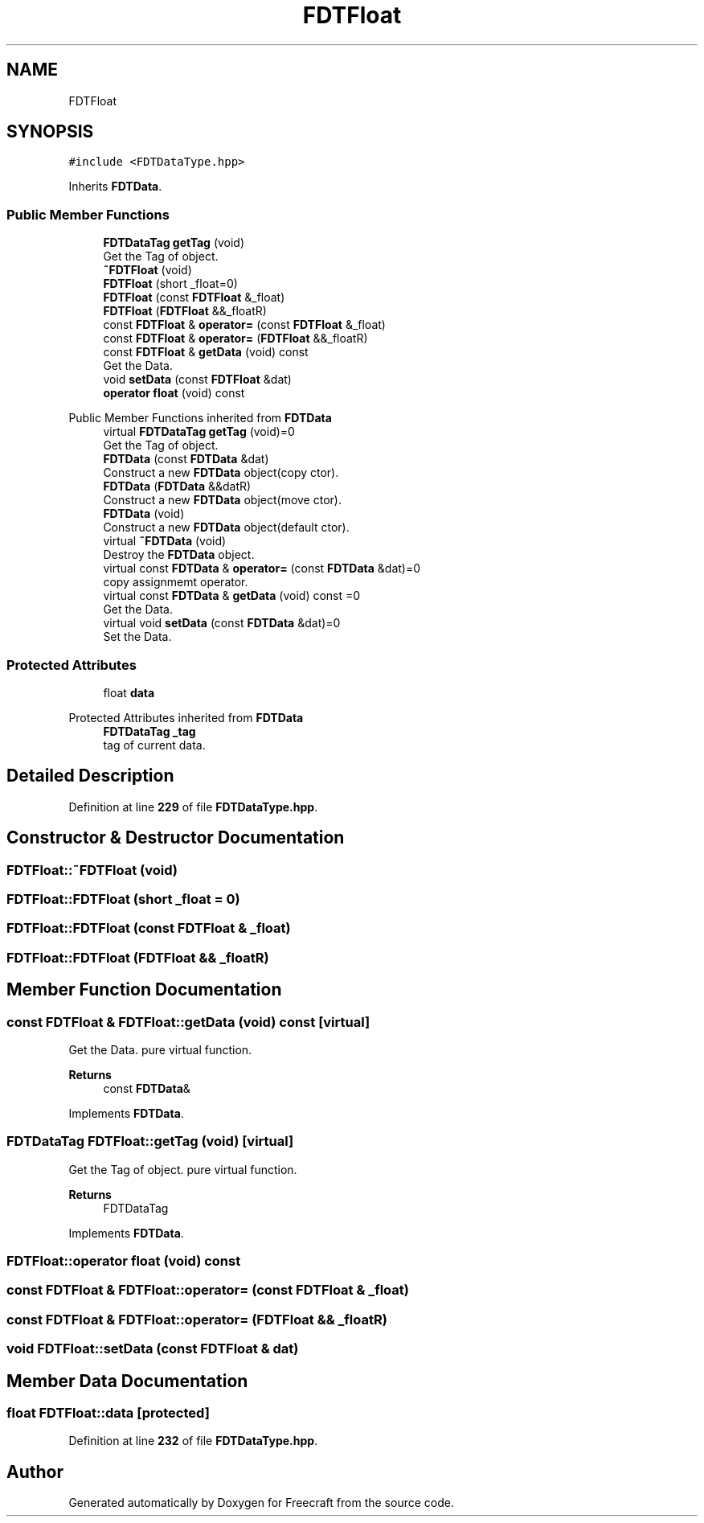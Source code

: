 .TH "FDTFloat" 3 "Tue Jan 17 2023" "Version 00.01a03-dbg" "Freecraft" \" -*- nroff -*-
.ad l
.nh
.SH NAME
FDTFloat
.SH SYNOPSIS
.br
.PP
.PP
\fC#include <FDTDataType\&.hpp>\fP
.PP
Inherits \fBFDTData\fP\&.
.SS "Public Member Functions"

.in +1c
.ti -1c
.RI "\fBFDTDataTag\fP \fBgetTag\fP (void)"
.br
.RI "Get the Tag of object\&. "
.ti -1c
.RI "\fB~FDTFloat\fP (void)"
.br
.ti -1c
.RI "\fBFDTFloat\fP (short _float=0)"
.br
.ti -1c
.RI "\fBFDTFloat\fP (const \fBFDTFloat\fP &_float)"
.br
.ti -1c
.RI "\fBFDTFloat\fP (\fBFDTFloat\fP &&_floatR)"
.br
.ti -1c
.RI "const \fBFDTFloat\fP & \fBoperator=\fP (const \fBFDTFloat\fP &_float)"
.br
.ti -1c
.RI "const \fBFDTFloat\fP & \fBoperator=\fP (\fBFDTFloat\fP &&_floatR)"
.br
.ti -1c
.RI "const \fBFDTFloat\fP & \fBgetData\fP (void) const"
.br
.RI "Get the Data\&. "
.ti -1c
.RI "void \fBsetData\fP (const \fBFDTFloat\fP &dat)"
.br
.ti -1c
.RI "\fBoperator float\fP (void) const"
.br
.in -1c

Public Member Functions inherited from \fBFDTData\fP
.in +1c
.ti -1c
.RI "virtual \fBFDTDataTag\fP \fBgetTag\fP (void)=0"
.br
.RI "Get the Tag of object\&. "
.ti -1c
.RI "\fBFDTData\fP (const \fBFDTData\fP &dat)"
.br
.RI "Construct a new \fBFDTData\fP object(copy ctor)\&. "
.ti -1c
.RI "\fBFDTData\fP (\fBFDTData\fP &&datR)"
.br
.RI "Construct a new \fBFDTData\fP object(move ctor)\&. "
.ti -1c
.RI "\fBFDTData\fP (void)"
.br
.RI "Construct a new \fBFDTData\fP object(default ctor)\&. "
.ti -1c
.RI "virtual \fB~FDTData\fP (void)"
.br
.RI "Destroy the \fBFDTData\fP object\&. "
.ti -1c
.RI "virtual const \fBFDTData\fP & \fBoperator=\fP (const \fBFDTData\fP &dat)=0"
.br
.RI "copy assignmemt operator\&. "
.ti -1c
.RI "virtual const \fBFDTData\fP & \fBgetData\fP (void) const =0"
.br
.RI "Get the Data\&. "
.ti -1c
.RI "virtual void \fBsetData\fP (const \fBFDTData\fP &dat)=0"
.br
.RI "Set the Data\&. "
.in -1c
.SS "Protected Attributes"

.in +1c
.ti -1c
.RI "float \fBdata\fP"
.br
.in -1c

Protected Attributes inherited from \fBFDTData\fP
.in +1c
.ti -1c
.RI "\fBFDTDataTag\fP \fB_tag\fP"
.br
.RI "tag of current data\&. "
.in -1c
.SH "Detailed Description"
.PP 
Definition at line \fB229\fP of file \fBFDTDataType\&.hpp\fP\&.
.SH "Constructor & Destructor Documentation"
.PP 
.SS "FDTFloat::~FDTFloat (void)"

.SS "FDTFloat::FDTFloat (short _float = \fC0\fP)"

.SS "FDTFloat::FDTFloat (const \fBFDTFloat\fP & _float)"

.SS "FDTFloat::FDTFloat (\fBFDTFloat\fP && _floatR)"

.SH "Member Function Documentation"
.PP 
.SS "const \fBFDTFloat\fP & FDTFloat::getData (void) const\fC [virtual]\fP"

.PP
Get the Data\&. pure virtual function\&.
.PP
\fBReturns\fP
.RS 4
const \fBFDTData\fP& 
.RE
.PP

.PP
Implements \fBFDTData\fP\&.
.SS "\fBFDTDataTag\fP FDTFloat::getTag (void)\fC [virtual]\fP"

.PP
Get the Tag of object\&. pure virtual function\&. 
.PP
\fBReturns\fP
.RS 4
FDTDataTag 
.RE
.PP

.PP
Implements \fBFDTData\fP\&.
.SS "FDTFloat::operator float (void) const"

.SS "const \fBFDTFloat\fP & FDTFloat::operator= (const \fBFDTFloat\fP & _float)"

.SS "const \fBFDTFloat\fP & FDTFloat::operator= (\fBFDTFloat\fP && _floatR)"

.SS "void FDTFloat::setData (const \fBFDTFloat\fP & dat)"

.SH "Member Data Documentation"
.PP 
.SS "float FDTFloat::data\fC [protected]\fP"

.PP
Definition at line \fB232\fP of file \fBFDTDataType\&.hpp\fP\&.

.SH "Author"
.PP 
Generated automatically by Doxygen for Freecraft from the source code\&.
